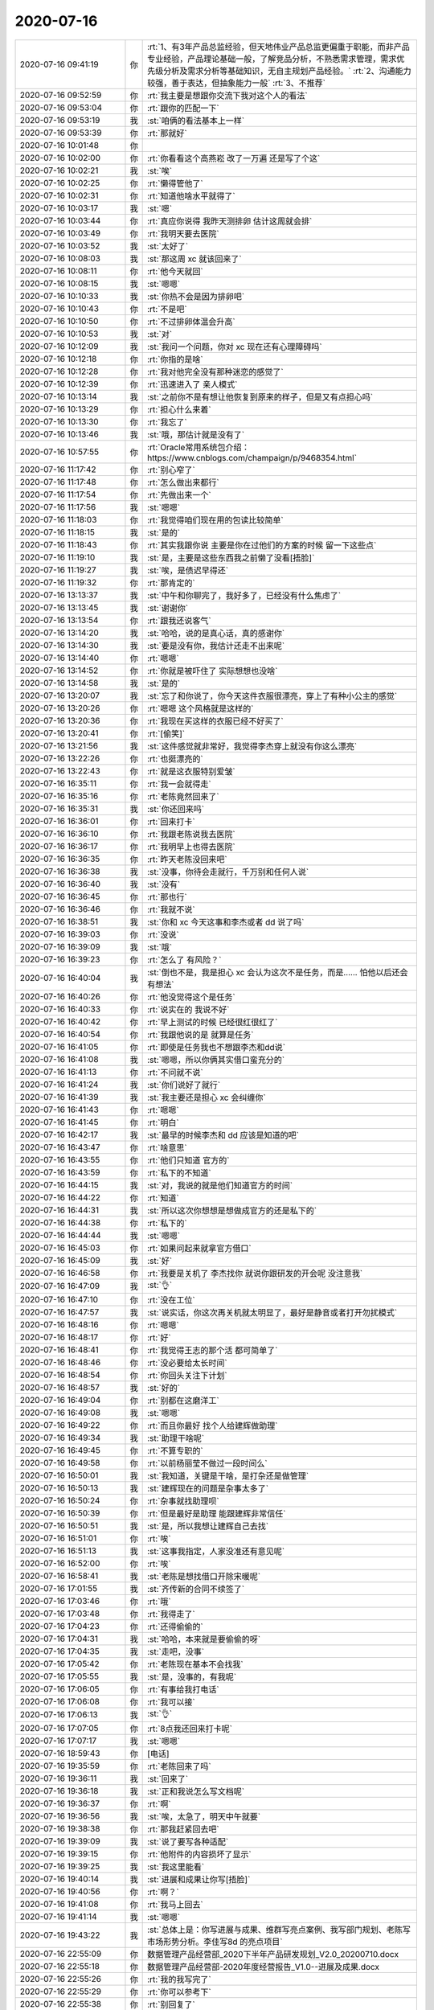 2020-07-16
-------------

.. list-table::
   :widths: 25, 1, 60

   * - 2020-07-16 09:41:19
     - 你
     - :rt:`1、有3年产品总监经验，但天地伟业产品总监更偏重于职能，而非产品专业经验，产品理论基础一般，了解竞品分析，不熟悉需求管理，需求优先级分析及需求分析等基础知识，无自主规划产品经验。`
       :rt:`2、沟通能力较强，善于表达，但抽象能力一般`
       :rt:`3、不推荐`
   * - 2020-07-16 09:52:59
     - 你
     - :rt:`我主要是想跟你交流下我对这个人的看法`
   * - 2020-07-16 09:53:04
     - 你
     - :rt:`跟你的匹配一下`
   * - 2020-07-16 09:53:19
     - 我
     - :st:`咱俩的看法基本上一样`
   * - 2020-07-16 09:53:39
     - 你
     - :rt:`那就好`
   * - 2020-07-16 10:01:48
     - 你
     - .. image:: /images/362091.jpg
          :width: 100px
   * - 2020-07-16 10:02:00
     - 你
     - :rt:`你看看这个高燕崧  改了一万遍 还是写了个这`
   * - 2020-07-16 10:02:21
     - 我
     - :st:`唉`
   * - 2020-07-16 10:02:25
     - 你
     - :rt:`懒得管他了`
   * - 2020-07-16 10:02:31
     - 你
     - :rt:`知道他啥水平就得了`
   * - 2020-07-16 10:03:17
     - 我
     - :st:`嗯`
   * - 2020-07-16 10:03:44
     - 你
     - :rt:`真应你说得 我昨天测排卵 估计这周就会排`
   * - 2020-07-16 10:03:49
     - 你
     - :rt:`我明天要去医院`
   * - 2020-07-16 10:03:52
     - 我
     - :st:`太好了`
   * - 2020-07-16 10:08:03
     - 我
     - :st:`那这周 xc 就该回来了`
   * - 2020-07-16 10:08:11
     - 你
     - :rt:`他今天就回`
   * - 2020-07-16 10:08:15
     - 我
     - :st:`嗯嗯`
   * - 2020-07-16 10:10:33
     - 我
     - :st:`你热不会是因为排卵吧`
   * - 2020-07-16 10:10:43
     - 你
     - :rt:`不是吧`
   * - 2020-07-16 10:10:50
     - 你
     - :rt:`不过排卵体温会升高`
   * - 2020-07-16 10:10:53
     - 我
     - :st:`对`
   * - 2020-07-16 10:12:09
     - 我
     - :st:`我问一个问题，你对 xc 现在还有心理障碍吗`
   * - 2020-07-16 10:12:18
     - 你
     - :rt:`你指的是啥`
   * - 2020-07-16 10:12:28
     - 你
     - :rt:`我对他完全没有那种迷恋的感觉了`
   * - 2020-07-16 10:12:39
     - 你
     - :rt:`迅速进入了 亲人模式`
   * - 2020-07-16 10:13:14
     - 我
     - :st:`之前你不是有想让他恢复到原来的样子，但是又有点担心吗`
   * - 2020-07-16 10:13:29
     - 你
     - :rt:`担心什么来着`
   * - 2020-07-16 10:13:30
     - 你
     - :rt:`我忘了`
   * - 2020-07-16 10:13:46
     - 我
     - :st:`哦，那估计就是没有了`
   * - 2020-07-16 10:57:55
     - 你
     - :rt:`Oracle常用系统包介绍： https://www.cnblogs.com/champaign/p/9468354.html`
   * - 2020-07-16 11:17:42
     - 你
     - :rt:`别心窄了`
   * - 2020-07-16 11:17:48
     - 你
     - :rt:`怎么做出来都行`
   * - 2020-07-16 11:17:54
     - 你
     - :rt:`先做出来一个`
   * - 2020-07-16 11:17:56
     - 我
     - :st:`嗯嗯`
   * - 2020-07-16 11:18:03
     - 你
     - :rt:`我觉得咱们现在用的包读比较简单`
   * - 2020-07-16 11:18:15
     - 我
     - :st:`是的`
   * - 2020-07-16 11:18:43
     - 你
     - :rt:`其实我跟你说 主要是你在过他们的方案的时候 留一下这些点`
   * - 2020-07-16 11:19:10
     - 我
     - :st:`是，主要是这些东西我之前懒了没看[捂脸]`
   * - 2020-07-16 11:19:27
     - 我
     - :st:`唉，是债迟早得还`
   * - 2020-07-16 11:19:32
     - 你
     - :rt:`那肯定的`
   * - 2020-07-16 13:13:37
     - 我
     - :st:`中午和你聊完了，我好多了，已经没有什么焦虑了`
   * - 2020-07-16 13:13:45
     - 我
     - :st:`谢谢你`
   * - 2020-07-16 13:13:54
     - 你
     - :rt:`跟我还说客气`
   * - 2020-07-16 13:14:20
     - 我
     - :st:`哈哈，说的是真心话，真的感谢你`
   * - 2020-07-16 13:14:30
     - 我
     - :st:`要是没有你，我估计还走不出来呢`
   * - 2020-07-16 13:14:40
     - 你
     - :rt:`嗯嗯`
   * - 2020-07-16 13:14:52
     - 你
     - :rt:`你就是被吓住了 实际想想也没啥`
   * - 2020-07-16 13:14:58
     - 我
     - :st:`是的`
   * - 2020-07-16 13:20:07
     - 我
     - :st:`忘了和你说了，你今天这件衣服很漂亮，穿上了有种小公主的感觉`
   * - 2020-07-16 13:20:26
     - 你
     - :rt:`嗯嗯 这个风格就是这样的`
   * - 2020-07-16 13:20:36
     - 你
     - :rt:`我现在买这样的衣服已经不好买了`
   * - 2020-07-16 13:20:41
     - 你
     - :rt:`[偷笑]`
   * - 2020-07-16 13:21:56
     - 我
     - :st:`这件感觉就非常好，我觉得李杰穿上就没有你这么漂亮`
   * - 2020-07-16 13:22:26
     - 你
     - :rt:`也挺漂亮的`
   * - 2020-07-16 13:22:43
     - 你
     - :rt:`就是这衣服特别爱皱`
   * - 2020-07-16 16:35:11
     - 你
     - :rt:`我一会就得走`
   * - 2020-07-16 16:35:16
     - 你
     - :rt:`老陈竟然回来了`
   * - 2020-07-16 16:35:31
     - 我
     - :st:`你还回来吗`
   * - 2020-07-16 16:36:01
     - 你
     - :rt:`回来打卡`
   * - 2020-07-16 16:36:10
     - 你
     - :rt:`我跟老陈说我去医院`
   * - 2020-07-16 16:36:17
     - 你
     - :rt:`我明早上也得去医院`
   * - 2020-07-16 16:36:35
     - 你
     - :rt:`昨天老陈没回来吧`
   * - 2020-07-16 16:36:38
     - 我
     - :st:`没事，你待会走就行，千万别和任何人说`
   * - 2020-07-16 16:36:40
     - 我
     - :st:`没有`
   * - 2020-07-16 16:36:45
     - 你
     - :rt:`那也行`
   * - 2020-07-16 16:36:46
     - 你
     - :rt:`我就不说`
   * - 2020-07-16 16:38:51
     - 我
     - :st:`你和 xc 今天这事和李杰或者 dd 说了吗`
   * - 2020-07-16 16:39:03
     - 你
     - :rt:`没说`
   * - 2020-07-16 16:39:09
     - 我
     - :st:`哦`
   * - 2020-07-16 16:39:23
     - 你
     - :rt:`怎么了 有风险？`
   * - 2020-07-16 16:40:04
     - 我
     - :st:`倒也不是，我是担心 xc 会认为这次不是任务，而是...... 怕他以后还会有想法`
   * - 2020-07-16 16:40:26
     - 你
     - :rt:`他没觉得这个是任务`
   * - 2020-07-16 16:40:33
     - 你
     - :rt:`说实在的 我说不好`
   * - 2020-07-16 16:40:42
     - 你
     - :rt:`早上测试的时候 已经很红很红了`
   * - 2020-07-16 16:40:54
     - 你
     - :rt:`我跟他说的是 就算是任务`
   * - 2020-07-16 16:41:05
     - 你
     - :rt:`即使是任务我也不想跟李杰和dd说`
   * - 2020-07-16 16:41:08
     - 我
     - :st:`嗯嗯，所以你俩其实借口蛮充分的`
   * - 2020-07-16 16:41:13
     - 你
     - :rt:`不问就不说`
   * - 2020-07-16 16:41:24
     - 我
     - :st:`你们说好了就行`
   * - 2020-07-16 16:41:39
     - 我
     - :st:`我主要还是担心 xc 会纠缠你`
   * - 2020-07-16 16:41:43
     - 你
     - :rt:`嗯嗯`
   * - 2020-07-16 16:41:45
     - 你
     - :rt:`明白`
   * - 2020-07-16 16:42:17
     - 我
     - :st:`最早的时候李杰和 dd 应该是知道的吧`
   * - 2020-07-16 16:43:47
     - 你
     - :rt:`啥意思`
   * - 2020-07-16 16:43:55
     - 你
     - :rt:`他们只知道 官方的`
   * - 2020-07-16 16:43:59
     - 你
     - :rt:`私下的不知道`
   * - 2020-07-16 16:44:15
     - 我
     - :st:`对，我说的就是他们知道官方的时间`
   * - 2020-07-16 16:44:22
     - 你
     - :rt:`知道`
   * - 2020-07-16 16:44:31
     - 我
     - :st:`所以这次你想想是想做成官方的还是私下的`
   * - 2020-07-16 16:44:38
     - 你
     - :rt:`私下的`
   * - 2020-07-16 16:44:44
     - 我
     - :st:`嗯嗯`
   * - 2020-07-16 16:45:03
     - 你
     - :rt:`如果问起来就拿官方借口`
   * - 2020-07-16 16:45:09
     - 我
     - :st:`好`
   * - 2020-07-16 16:46:58
     - 你
     - :rt:`我要是关机了 李杰找你 就说你跟研发的开会呢 没注意我`
   * - 2020-07-16 16:47:09
     - 我
     - :st:`👌`
   * - 2020-07-16 16:47:10
     - 你
     - :rt:`没在工位`
   * - 2020-07-16 16:47:57
     - 我
     - :st:`说实话，你这次再关机就太明显了，最好是静音或者打开勿扰模式`
   * - 2020-07-16 16:48:16
     - 你
     - :rt:`嗯嗯`
   * - 2020-07-16 16:48:17
     - 你
     - :rt:`好`
   * - 2020-07-16 16:48:41
     - 你
     - :rt:`我觉得王志的那个活 都可简单了`
   * - 2020-07-16 16:48:46
     - 你
     - :rt:`没必要给太长时间`
   * - 2020-07-16 16:48:54
     - 你
     - :rt:`你回头关注下计划`
   * - 2020-07-16 16:48:57
     - 我
     - :st:`好的`
   * - 2020-07-16 16:49:04
     - 你
     - :rt:`别都在这磨洋工`
   * - 2020-07-16 16:49:08
     - 我
     - :st:`嗯嗯`
   * - 2020-07-16 16:49:22
     - 你
     - :rt:`而且你最好 找个人给建辉做助理`
   * - 2020-07-16 16:49:34
     - 我
     - :st:`助理干啥呢`
   * - 2020-07-16 16:49:45
     - 你
     - :rt:`不算专职的`
   * - 2020-07-16 16:49:58
     - 你
     - :rt:`以前杨丽莹不做过一段时间么`
   * - 2020-07-16 16:50:01
     - 我
     - :st:`我知道，关键是干啥，是打杂还是做管理`
   * - 2020-07-16 16:50:13
     - 我
     - :st:`建辉现在的问题是杂事太多了`
   * - 2020-07-16 16:50:24
     - 你
     - :rt:`杂事就找助理呗`
   * - 2020-07-16 16:50:39
     - 你
     - :rt:`但是最好是助理 能跟建辉非常信任`
   * - 2020-07-16 16:50:51
     - 我
     - :st:`是，所以我想让建辉自己去找`
   * - 2020-07-16 16:51:01
     - 你
     - :rt:`唉`
   * - 2020-07-16 16:51:13
     - 我
     - :st:`这事我指定，人家没准还有意见呢`
   * - 2020-07-16 16:52:00
     - 你
     - :rt:`唉`
   * - 2020-07-16 16:58:41
     - 我
     - :st:`老陈是想找借口开除宋暖呢`
   * - 2020-07-16 17:01:55
     - 我
     - :st:`齐传新的合同不续签了`
   * - 2020-07-16 17:03:46
     - 你
     - :rt:`哦`
   * - 2020-07-16 17:03:48
     - 你
     - :rt:`我得走了`
   * - 2020-07-16 17:04:23
     - 你
     - :rt:`还得偷偷的`
   * - 2020-07-16 17:04:31
     - 我
     - :st:`哈哈，本来就是要偷偷的呀`
   * - 2020-07-16 17:04:35
     - 我
     - :st:`走吧，没事`
   * - 2020-07-16 17:05:42
     - 你
     - :rt:`老陈现在基本不会找我`
   * - 2020-07-16 17:05:55
     - 我
     - :st:`是，没事的，有我呢`
   * - 2020-07-16 17:06:05
     - 你
     - :rt:`有事给我打电话`
   * - 2020-07-16 17:06:08
     - 你
     - :rt:`我可以接`
   * - 2020-07-16 17:06:13
     - 我
     - :st:`👌`
   * - 2020-07-16 17:07:05
     - 你
     - :rt:`8点我还回来打卡呢`
   * - 2020-07-16 17:07:17
     - 我
     - :st:`嗯嗯`
   * - 2020-07-16 18:59:43
     - 你
     - [电话]
   * - 2020-07-16 19:35:59
     - 你
     - :rt:`老陈回来了吗`
   * - 2020-07-16 19:36:11
     - 我
     - :st:`回来了`
   * - 2020-07-16 19:36:18
     - 我
     - :st:`正和我说怎么写文档呢`
   * - 2020-07-16 19:36:37
     - 你
     - :rt:`啊`
   * - 2020-07-16 19:36:56
     - 我
     - :st:`唉，太急了，明天中午就要`
   * - 2020-07-16 19:38:38
     - 你
     - :rt:`那我赶紧回去吧`
   * - 2020-07-16 19:39:09
     - 我
     - :st:`说了要写各种适配`
   * - 2020-07-16 19:39:15
     - 你
     - :rt:`他附件的内容损坏了显示`
   * - 2020-07-16 19:39:25
     - 我
     - :st:`我这里能看`
   * - 2020-07-16 19:40:14
     - 我
     - :st:`进展和成果让你写[捂脸]`
   * - 2020-07-16 19:40:56
     - 你
     - :rt:`啊？`
   * - 2020-07-16 19:41:08
     - 你
     - :rt:`我马上回去`
   * - 2020-07-16 19:41:14
     - 我
     - :st:`嗯嗯`
   * - 2020-07-16 19:43:22
     - 我
     - :st:`总体上是：你写进展与成果、维群写亮点案例、我写部门规划、老陈写市场形势分析。李佳写8d 的亮点项目`
   * - 2020-07-16 22:55:09
     - 你
     - 数据管理产品经营部_2020下半年产品研发规划_V2.0_20200710.docx
   * - 2020-07-16 22:55:18
     - 你
     - 数据管理产品经营部-2020年度经营报告_V1.0--进展及成果.docx
   * - 2020-07-16 22:55:26
     - 你
     - :rt:`我的我写完了`
   * - 2020-07-16 22:55:29
     - 你
     - :rt:`你可以参考下`
   * - 2020-07-16 22:55:38
     - 你
     - :rt:`别回复了`